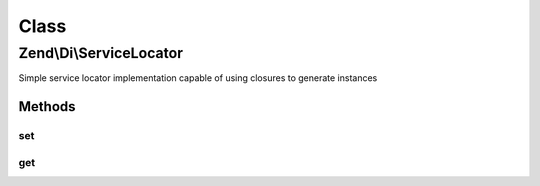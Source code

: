 .. Di/ServiceLocator.php generated using docpx on 01/30/13 03:02pm


Class
*****

Zend\\Di\\ServiceLocator
========================

Simple service locator implementation capable of using closures to generate instances

Methods
-------

set
+++

.. function:: set()


    {@inheritDoc}



get
+++

.. function:: get()


    Retrieve a registered service
    
    Tests first if a value is registered for the service, and, if so,
    returns it.
    
    If the value returned is a non-object callback or closure, the return
    value is retrieved, stored, and returned. Parameters passed to the method
    are passed to the callback, but only on the first retrieval.
    
    If the service requested matches a method in the method map, the return
    value of that method is returned. Parameters are passed to the matching
    method.

    :param string: 
    :param array: 

    :rtype: mixed 



